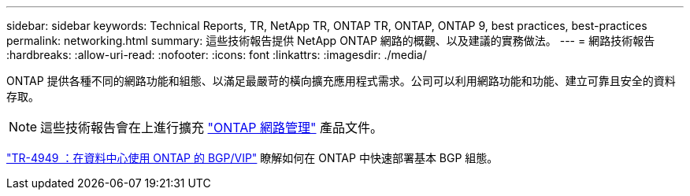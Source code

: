 ---
sidebar: sidebar 
keywords: Technical Reports, TR, NetApp TR, ONTAP TR, ONTAP, ONTAP 9, best practices, best-practices 
permalink: networking.html 
summary: 這些技術報告提供 NetApp ONTAP 網路的概觀、以及建議的實務做法。 
---
= 網路技術報告
:hardbreaks:
:allow-uri-read: 
:nofooter: 
:icons: font
:linkattrs: 
:imagesdir: ./media/


[role="lead"]
ONTAP 提供各種不同的網路功能和組態、以滿足最嚴苛的橫向擴充應用程式需求。公司可以利用網路功能和功能、建立可靠且安全的資料存取。

[NOTE]
====
這些技術報告會在上進行擴充 link:https://docs.netapp.com/us-en/ontap/network-management/index.html["ONTAP 網路管理"] 產品文件。

====
link:https://www.netapp.com/pdf.html?item=/media/79703-TR-4949.pdf["TR-4949 ：在資料中心使用 ONTAP 的 BGP/VIP"^]
瞭解如何在 ONTAP 中快速部署基本 BGP 組態。
